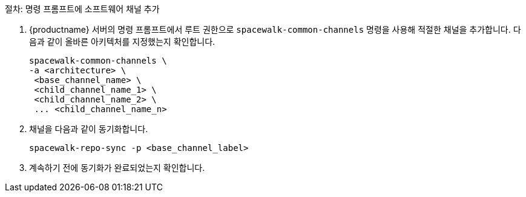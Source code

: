 .절차: 명령 프롬프트에 소프트웨어 채널 추가
. {productname} 서버의 명령 프롬프트에서 루트 권한으로 [command]``spacewalk-common-channels`` 명령을 사용해 적절한 채널을 추가합니다. 다음과 같이 올바른 아키텍처를 지정했는지 확인합니다.
+
----
spacewalk-common-channels \
-a <architecture> \
 <base_channel_name> \
 <child_channel_name_1> \
 <child_channel_name_2> \
 ... <child_channel_name_n>
----
. 채널을 다음과 같이 동기화합니다.
+
----
spacewalk-repo-sync -p <base_channel_label>
----
. 계속하기 전에 동기화가 완료되었는지 확인합니다.
